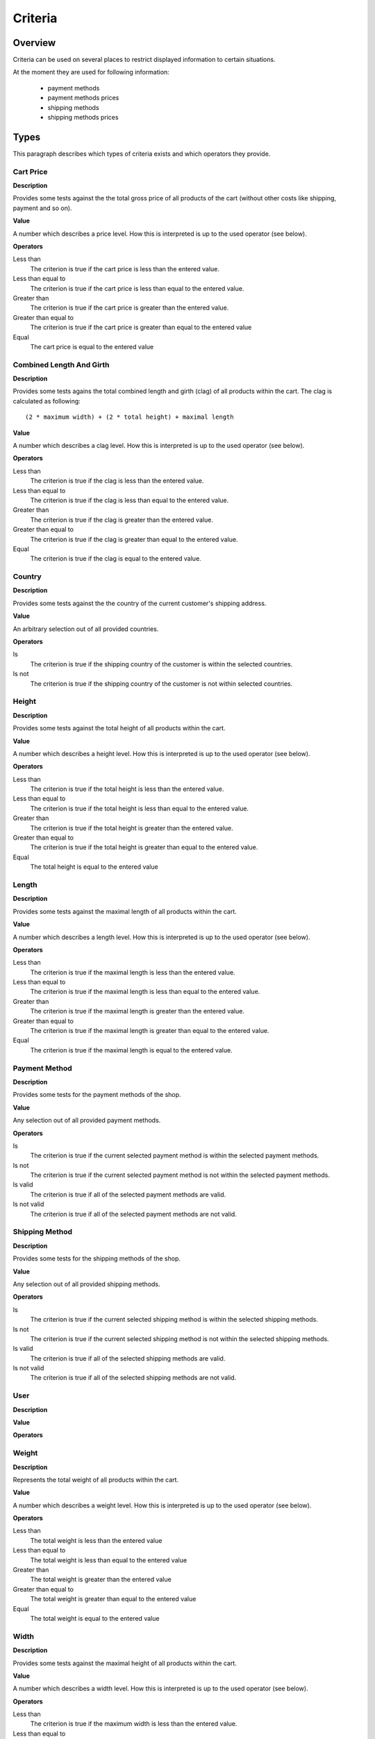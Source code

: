 ========
Criteria
========

Overview
--------

Criteria can be used on several places to restrict displayed information to
certain situations.

At the moment they are used for following information:

    * payment methods
    * payment methods prices
    * shipping methods
    * shipping methods prices

Types
-----

This paragraph describes which types of criteria exists and which operators 
they provide.

Cart Price
^^^^^^^^^^

**Description**

Provides some tests against the the total gross price of all products of the 
cart (without other costs like shipping, payment and so on).

**Value**

A number which describes a price level. How this is interpreted is up
to the used operator (see below).

**Operators**

Less than
    The criterion is true if the cart price is less than the entered value.

Less than equal to
    The criterion is true if the cart price is less than equal to the entered
    value.

Greater than
    The criterion is true if the cart price is greater than the entered value.

Greater than equal to
    The criterion is true if the cart price is greater than equal to the 
    entered value

Equal
    The cart price is equal to the entered value
    
Combined Length And Girth
^^^^^^^^^^^^^^^^^^^^^^^^^

**Description**

Provides some tests agains the total combined length and girth (clag) of all 
products within the cart. The clag is calculated as following::

    (2 * maximum width) + (2 * total height) + maximal length

**Value**

A number which describes a clag level. How this is interpreted is up to the 
used operator (see below).

**Operators**

Less than
    The criterion is true if the clag is less than the entered value.

Less than equal to
    The criterion is true if the clag is less than equal to the entered value.

Greater than
    The criterion is true if the clag is greater than the entered value.

Greater than equal to
    The criterion is true if the clag is greater than equal to the entered 
    value.

Equal
    The criterion is true if the clag is equal to the entered value.

Country
^^^^^^^

**Description**

Provides some tests against the the country of the current customer's shipping
address.

**Value**

An arbitrary selection out of all provided countries.

**Operators**

Is
    The criterion is true if the shipping country of the customer is within 
    the selected countries.

Is not
    The criterion is true if the shipping country of the customer is not within 
    selected countries.

Height
^^^^^^

**Description**

Provides some tests against the total height of all products within the cart.

**Value**

A number which describes a height level. How this is interpreted is up
to the used operator (see below).

**Operators**

Less than
    The criterion is true if the total height is less than the entered value.

Less than equal to
    The criterion is true if the total height is less than equal to the entered 
    value.

Greater than
    The criterion is true if the total height is greater than the entered 
    value.

Greater than equal to
    The criterion is true if the total height is greater than equal to the 
    entered value.

Equal
    The total height is equal to the entered value

Length
^^^^^^

**Description**

Provides some tests against the maximal length of all products within the cart.

**Value**

A number which describes a length level. How this is interpreted is up
to the used operator (see below).

**Operators**

Less than
    The criterion is true if the maximal length is less than the entered value.

Less than equal to
    The criterion is true if the maximal length is less than equal to the 
    entered value.

Greater than
    The criterion is true if the maximal length is greater than the entered 
    value.

Greater than equal to
    The criterion is true if the maximal length is greater than equal to the 
    entered value.

Equal
    The criterion is true if the maximal length is equal to the entered value.

Payment Method
^^^^^^^^^^^^^^

**Description**

Provides some tests for the payment methods of the shop.

**Value**

Any selection out of all provided payment methods.

**Operators**

Is
    The criterion is true if the current selected payment method is within
    the selected payment methods.

Is not
    The criterion is true if the current selected payment method is not within
    the selected payment methods.

Is valid 
    The criterion is true if all of the selected payment methods are valid.

Is not valid 
    The criterion is true if all of the selected payment methods are not 
    valid.

Shipping Method
^^^^^^^^^^^^^^^

**Description**

Provides some tests for the shipping methods of the shop.

**Value**

Any selection out of all provided shipping methods.

**Operators**

Is
    The criterion is true if the current selected shipping method is within
    the selected shipping methods.

Is not
    The criterion is true if the current selected shipping method is not within
    the selected shipping methods.

Is valid 
    The criterion is true if all of the selected shipping methods are valid.

Is not valid 
    The criterion is true if all of the selected shipping methods are not 
    valid.

User
^^^^

**Description**

**Value**

**Operators**

Weight
^^^^^^

**Description**

Represents the total weight of all products within the cart.

**Value**

A number which describes a weight level. How this is interpreted is up to the 
used operator (see below).

**Operators**

Less than
    The total weight is less than the entered value

Less than equal to
    The total weight is less than equal to the entered value

Greater than
    The total weight is greater than the entered value

Greater than equal to
    The total weight is greater than equal to the entered value

Equal
    The total weight is equal to the entered value

Width
^^^^^

**Description**

Provides some tests against the maximal height of all products within the cart.

**Value**

A number which describes a width level. How this is interpreted is up to the 
used operator (see below).

**Operators**

Less than
    The criterion is true if the maximum width is less than the entered value.

Less than equal to
    The criterion is true if the maximum width is less than equal to the 
    entered value.

Greater than
    The criterion is true if the maximum width is greater than the entered 
    value.

Greater than equal to
    The criterion is true if the maximum width is greater than equal to the 
    entered value.

Equal
    The criterion is true if the maximum width is equal to the entered value.